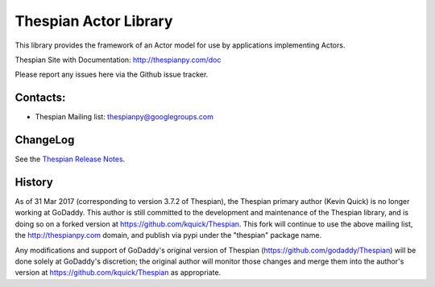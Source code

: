 Thespian Actor Library
======================

This library provides the framework of an Actor model for use by
applications implementing Actors.

Thespian Site with Documentation: http://thespianpy.com/doc

Please report any issues here via the Github issue tracker.

Contacts:
---------

* Thespian Mailing list:  thespianpy@googlegroups.com
  

ChangeLog
---------

See the `Thespian Release Notes`_.

.. _Thespian Release Notes: http://thespianpy.com/doc/releases.html

History
-------

As of 31 Mar 2017 (corresponding to version 3.7.2 of Thespian), the
Thespian primary author (Kevin Quick) is no longer working at GoDaddy.
This author is still committed to the development and maintenance of
the Thespian library, and is doing so on a forked version at
https://github.com/kquick/Thespian.  This fork will continue to use
the above mailing list, the http://thespianpy.com domain, and publish
via pypi under the "thespian" package name.

Any modifications and support of GoDaddy's original version of
Thespian (https://github.com/godaddy/Thespian) will be done solely at
GoDaddy's discretion; the original author will monitor those changes
and merge them into the author's version at
https://github.com/kquick/Thespian as appropriate.
